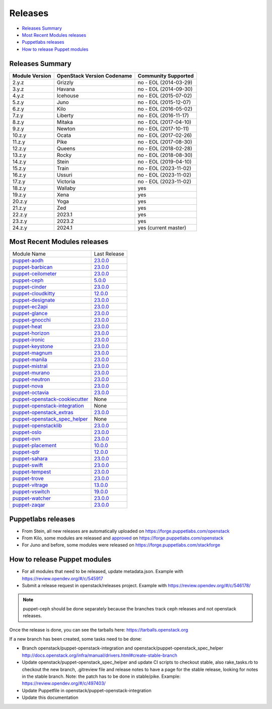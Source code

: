 ========
Releases
========

- `Releases Summary`_
- `Most Recent Modules releases`_
- `Puppetlabs releases`_
- `How to release Puppet modules`_


Releases Summary
================

+----------------------------+------------------------------+------------------------+
| Module Version             | OpenStack Version Codename   | Community Supported    |
+============================+==============================+========================+
| 2.y.z                      | Grizzly                      | no - EOL (2014-03-29)  |
+----------------------------+------------------------------+------------------------+
| 3.y.z                      | Havana                       | no - EOL (2014-09-30)  |
+----------------------------+------------------------------+------------------------+
| 4.y.z                      | Icehouse                     | no - EOL (2015-07-02)  |
+----------------------------+------------------------------+------------------------+
| 5.z.y                      | Juno                         | no - EOL (2015-12-07)  |
+----------------------------+------------------------------+------------------------+
| 6.z.y                      | Kilo                         | no - EOL (2016-05-02)  |
+----------------------------+------------------------------+------------------------+
| 7.z.y                      | Liberty                      | no - EOL (2016-11-17)  |
+----------------------------+------------------------------+------------------------+
| 8.z.y                      | Mitaka                       | no - EOL (2017-04-10)  |
+----------------------------+------------------------------+------------------------+
| 9.z.y                      | Newton                       | no - EOL (2017-10-11)  |
+----------------------------+------------------------------+------------------------+
| 10.z.y                     | Ocata                        | no - EOL (2017-02-26)  |
+----------------------------+------------------------------+------------------------+
| 11.z.y                     | Pike                         | no - EOL (2017-08-30)  |
+----------------------------+------------------------------+------------------------+
| 12.z.y                     | Queens                       | no - EOL (2018-02-28)  |
+----------------------------+------------------------------+------------------------+
| 13.z.y                     | Rocky                        | no - EOL (2018-08-30)  |
+----------------------------+------------------------------+------------------------+
| 14.z.y                     | Stein                        | no - EOL (2019-04-10)  |
+----------------------------+------------------------------+------------------------+
| 15.z.y                     | Train                        | no - EOL (2023-11-02)  |
+----------------------------+------------------------------+------------------------+
| 16.z.y                     | Ussuri                       | no - EOL (2023-11-02)  |
+----------------------------+------------------------------+------------------------+
| 17.z.y                     | Victoria                     | no - EOL (2023-11-02)  |
+----------------------------+------------------------------+------------------------+
| 18.z.y                     | Wallaby                      | yes                    |
+----------------------------+------------------------------+------------------------+
| 19.z.y                     | Xena                         | yes                    |
+----------------------------+------------------------------+------------------------+
| 20.z.y                     | Yoga                         | yes                    |
+----------------------------+------------------------------+------------------------+
| 21.z.y                     | Zed                          | yes                    |
+----------------------------+------------------------------+------------------------+
| 22.z.y                     | 2023.1                       | yes                    |
+----------------------------+------------------------------+------------------------+
| 23.z.y                     | 2023.2                       | yes                    |
+----------------------------+------------------------------+------------------------+
| 24.z.y                     | 2024.1                       | yes (current master)   |
+----------------------------+------------------------------+------------------------+

Most Recent Modules releases
============================

+---------------------------------+----------------------------------------------------------------------------------+
| Module Name                     | Last Release                                                                     |
+---------------------------------+----------------------------------------------------------------------------------+
| puppet-aodh_                    | `23.0.0 <http://docs.openstack.org/releasenotes/puppet-aodh/>`__                 |
+---------------------------------+----------------------------------------------------------------------------------+
| puppet-barbican_                | `23.0.0 <http://docs.openstack.org/releasenotes/puppet-barbican/>`__             |
+---------------------------------+----------------------------------------------------------------------------------+
| puppet-ceilometer_              | `23.0.0 <http://docs.openstack.org/releasenotes/puppet-ceilometer/>`__           |
+---------------------------------+----------------------------------------------------------------------------------+
| puppet-ceph_                    | `5.0.0 <http://docs.openstack.org/releasenotes/puppet-ceph/>`__                  |
+---------------------------------+----------------------------------------------------------------------------------+
| puppet-cinder_                  | `23.0.0 <http://docs.openstack.org/releasenotes/puppet-cinder/>`__               |
+---------------------------------+----------------------------------------------------------------------------------+
| puppet-cloudkitty_              | `12.0.0 <http://docs.openstack.org/releasenotes/puppet-cloudkitty/>`__           |
+---------------------------------+----------------------------------------------------------------------------------+
| puppet-designate_               | `23.0.0 <http://docs.openstack.org/releasenotes/puppet-designate/>`__            |
+---------------------------------+----------------------------------------------------------------------------------+
| puppet-ec2api_                  | `23.0.0 <http://docs.openstack.org/releasenotes/puppet-ec2api/>`__               |
+---------------------------------+----------------------------------------------------------------------------------+
| puppet-glance_                  | `23.0.0 <http://docs.openstack.org/releasenotes/puppet-glance/>`__               |
+---------------------------------+----------------------------------------------------------------------------------+
| puppet-gnocchi_                 | `23.0.0 <http://docs.openstack.org/releasenotes/puppet-gnocchi/>`__              |
+---------------------------------+----------------------------------------------------------------------------------+
| puppet-heat_                    | `23.0.0 <http://docs.openstack.org/releasenotes/puppet-heat/>`__                 |
+---------------------------------+----------------------------------------------------------------------------------+
| puppet-horizon_                 | `23.0.0 <http://docs.openstack.org/releasenotes/puppet-horizon/>`__              |
+---------------------------------+----------------------------------------------------------------------------------+
| puppet-ironic_                  | `23.0.0 <http://docs.openstack.org/releasenotes/puppet-ironic/>`__               |
+---------------------------------+----------------------------------------------------------------------------------+
| puppet-keystone_                | `23.0.0 <http://docs.openstack.org/releasenotes/puppet-keystone/>`__             |
+---------------------------------+----------------------------------------------------------------------------------+
| puppet-magnum_                  | `23.0.0 <http://docs.openstack.org/releasenotes/puppet-magnum/>`__               |
+---------------------------------+----------------------------------------------------------------------------------+
| puppet-manila_                  | `23.0.0 <http://docs.openstack.org/releasenotes/puppet-manila/>`__               |
+---------------------------------+----------------------------------------------------------------------------------+
| puppet-mistral_                 | `23.0.0 <http://docs.openstack.org/releasenotes/puppet-mistral/>`__              |
+---------------------------------+----------------------------------------------------------------------------------+
| puppet-murano_                  | `23.0.0 <http://docs.openstack.org/releasenotes/puppet-murano/>`__               |
+---------------------------------+----------------------------------------------------------------------------------+
| puppet-neutron_                 | `23.0.0 <http://docs.openstack.org/releasenotes/puppet-neutron/>`__              |
+---------------------------------+----------------------------------------------------------------------------------+
| puppet-nova_                    | `23.0.0 <http://docs.openstack.org/releasenotes/puppet-nova/>`__                 |
+---------------------------------+----------------------------------------------------------------------------------+
| puppet-octavia_                 | `23.0.0 <http://docs.openstack.org/releasenotes/puppet-octavia/>`__              |
+---------------------------------+----------------------------------------------------------------------------------+
| puppet-openstack-cookiecutter_  | None                                                                             |
+---------------------------------+----------------------------------------------------------------------------------+
| puppet-openstack-integration_   | None                                                                             |
+---------------------------------+----------------------------------------------------------------------------------+
| puppet-openstack_extras_        | `23.0.0 <http://docs.openstack.org/releasenotes/puppet-openstack_extras/>`__     |
+---------------------------------+----------------------------------------------------------------------------------+
| puppet-openstack_spec_helper_   | None                                                                             |
+---------------------------------+----------------------------------------------------------------------------------+
| puppet-openstacklib_            | `23.0.0 <http://docs.openstack.org/releasenotes/puppet-openstacklib/>`__         |
+---------------------------------+----------------------------------------------------------------------------------+
| puppet-oslo_                    | `23.0.0 <http://docs.openstack.org/releasenotes/puppet-oslo/>`__                 |
+---------------------------------+----------------------------------------------------------------------------------+
| puppet-ovn_                     | `23.0.0 <http://docs.openstack.org/releasenotes/puppet-ova/>`__                  |
+---------------------------------+----------------------------------------------------------------------------------+
| puppet-placement_               | `10.0.0 <http://docs.openstack.org/releasenotes/puppet-placement/>`__            |
+---------------------------------+----------------------------------------------------------------------------------+
| puppet-qdr_                     | `12.0.0 <http://docs.openstack.org/releasenotes/puppet-qdr/>`__                  |
+---------------------------------+----------------------------------------------------------------------------------+
| puppet-sahara_                  | `23.0.0 <http://docs.openstack.org/releasenotes/puppet-sahara/>`__               |
+---------------------------------+----------------------------------------------------------------------------------+
| puppet-swift_                   | `23.0.0 <http://docs.openstack.org/releasenotes/puppet-swift/>`__                |
+---------------------------------+----------------------------------------------------------------------------------+
| puppet-tempest_                 | `23.0.0 <http://docs.openstack.org/releasenotes/puppet-tempest/>`__              |
+---------------------------------+----------------------------------------------------------------------------------+
| puppet-trove_                   | `23.0.0 <http://docs.openstack.org/releasenotes/puppet-trove/>`__                |
+---------------------------------+----------------------------------------------------------------------------------+
| puppet-vitrage_                 | `13.0.0 <http://docs.openstack.org/releasenotes/puppet-vitrage/>`__              |
+---------------------------------+----------------------------------------------------------------------------------+
| puppet-vswitch_                 | `19.0.0 <http://docs.openstack.org/releasenotes/puppet-vswitch/>`__              |
+---------------------------------+----------------------------------------------------------------------------------+
| puppet-watcher_                 | `23.0.0 <http://docs.openstack.org/releasnotes/puppet-watcher/>`__               |
+---------------------------------+----------------------------------------------------------------------------------+
| puppet-zaqar_                   | `23.0.0 <http://docs.openstack.org/releasenotes/puppet-zaqar/>`__                |
+---------------------------------+----------------------------------------------------------------------------------+

.. _puppet-aodh: https://opendev.org/openstack/puppet-aodh
.. _puppet-barbican: https://opendev.org/openstack/puppet-barbican
.. _puppet-ceilometer: https://opendev.org/openstack/puppet-ceilometer
.. _puppet-ceph: https://opendev.org/openstack/puppet-ceph
.. _puppet-cinder: https://opendev.org/openstack/puppet-cinder
.. _puppet-cloudkitty: https://opendev.org/openstack/puppet-cloudkitty
.. _puppet-designate: https://opendev.org/openstack/puppet-designate
.. _puppet-ec2api: https://opendev.org/openstack/puppet-ec2api
.. _puppet-glance: https://opendev.org/openstack/puppet-glance
.. _puppet-gnocchi: https://opendev.org/openstack/puppet-gnocchi
.. _puppet-heat: https://opendev.org/openstack/puppet-heat
.. _puppet-horizon: https://opendev.org/openstack/puppet-horizon
.. _puppet-ironic: https://opendev.org/openstack/puppet-ironic
.. _puppet-keystone: https://opendev.org/openstack/puppet-keystone
.. _puppet-magnum: https://opendev.org/openstack/puppet-magnum
.. _puppet-manila: https://opendev.org/openstack/puppet-manila
.. _puppet-mistral: https://opendev.org/openstack/puppet-mistral
.. _puppet-murano: https://opendev.org/openstack/puppet-murano
.. _puppet-neutron: https://opendev.org/openstack/puppet-neutron
.. _puppet-nova: https://opendev.org/openstack/puppet-nova
.. _puppet-octavia: https://opendev.org/openstack/puppet-octavia
.. _puppet-openstack-cookiecutter: https://opendev.org/openstack/puppet-openstack-cookiecutter
.. _puppet-openstack-integration: https://opendev.org/openstack/puppet-openstack-integration
.. _puppet-openstack_extras: https://opendev.org/openstack/puppet-openstack_extras
.. _puppet-openstack_spec_helper: https://opendev.org/openstack/puppet-openstack_spec_helper
.. _puppet-openstacklib: https://opendev.org/openstack/puppet-openstacklib
.. _puppet-oslo: https://opendev.org/openstack/puppet-oslo
.. _puppet-ovn: https://opendev.org/openstack/puppet-ovn
.. _puppet-placement: https://opendev.org/openstack/puppet-placement
.. _puppet-qdr: https://opendev.org/openstack/puppet-qdr
.. _puppet-sahara: https://opendev.org/openstack/puppet-sahara
.. _puppet-swift: https://opendev.org/openstack/puppet-swift
.. _puppet-tempest: https://opendev.org/openstack/puppet-tempest
.. _puppet-trove: https://opendev.org/openstack/puppet-trove
.. _puppet-vitrage: https://opendev.org/openstack/puppet-vitrage
.. _puppet-vswitch: https://opendev.org/openstack/puppet-vswitch
.. _puppet-watcher: https://opendev.org/openstack/puppet-watcher
.. _puppet-zaqar: https://opendev.org/openstack/puppet-zaqar

Puppetlabs releases
===================

-  From Stein, all new releases are automatically uploaded on
   https://forge.puppetlabs.com/openstack
-  From Kilo, some modules are released and approved_ on
   https://forge.puppetlabs.com/openstack
-  For Juno and before, some modules were released on
   https://forge.puppetlabs.com/stackforge

.. _approved: https://forge.puppetlabs.com/approved

How to release Puppet modules
=============================

- For all modules that need to be released, update metadata.json.
  Example with https://review.opendev.org/#/c/545917

- Submit a release request in openstack/releases project.
  Example with https://review.opendev.org/#/c/546178/

.. note:: puppet-ceph should be done separately because the branches track ceph
          releases and not openstack releases.

Once the release is done, you can see the tarballs here:
https://tarballs.openstack.org

If a new branch has been created, some tasks need to be done:

- Branch openstack/puppet-openstack-integration and openstack/puppet-openstack_spec_helper
  http://docs.openstack.org/infra/manual/drivers.html#create-stable-branch

- Update openstack/puppet-openstack_spec_helper and update CI scripts to checkout stable,
  also rake_tasks.rb to checkout the new branch, .gitreview file and release notes to
  have a page for the stable release, looking for notes in the stable branch.
  Note: the patch has to be done in stable/pike.
  Example: https://review.opendev.org/#/c/497403/

- Update Puppetfile in openstack/puppet-openstack-integration

- Update this documentation

